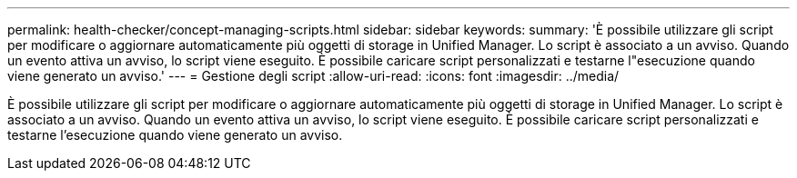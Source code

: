 ---
permalink: health-checker/concept-managing-scripts.html 
sidebar: sidebar 
keywords:  
summary: 'È possibile utilizzare gli script per modificare o aggiornare automaticamente più oggetti di storage in Unified Manager. Lo script è associato a un avviso. Quando un evento attiva un avviso, lo script viene eseguito. È possibile caricare script personalizzati e testarne l"esecuzione quando viene generato un avviso.' 
---
= Gestione degli script
:allow-uri-read: 
:icons: font
:imagesdir: ../media/


[role="lead"]
È possibile utilizzare gli script per modificare o aggiornare automaticamente più oggetti di storage in Unified Manager. Lo script è associato a un avviso. Quando un evento attiva un avviso, lo script viene eseguito. È possibile caricare script personalizzati e testarne l'esecuzione quando viene generato un avviso.
